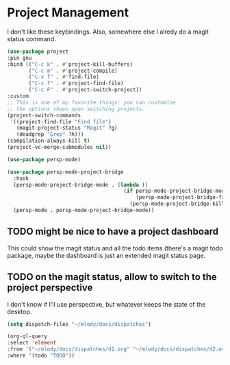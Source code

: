 * Project Management

I don't like these keybindings.
Also, somewhere else I alredy do a magit status command.

#+begin_src emacs-lisp
  (use-package project
  :pin gnu
  :bind (("C-c k" . #'project-kill-buffers)
         ("C-c m" . #'project-compile)
         ("C-x f" . #'find-file)
         ("C-c f" . #'project-find-file)
         ("C-c F" . #'project-switch-project))
  :custom
  ;; This is one of my favorite things: you can customize
  ;; the options shown upon switching projects.
  (project-switch-commands
   '((project-find-file "Find file")
     (magit-project-status "Magit" ?g)
     (deadgrep "Grep" ?h)))
  (compilation-always-kill t)
  (project-vc-merge-submodules nil))
#+end_src

#+begin_src emacs-lisp
  (use-package persp-mode)
#+end_src

#+begin_src emacs-lisp
(use-package persp-mode-project-bridge
  :hook
  (persp-mode-project-bridge-mode . (lambda ()
                                      (if persp-mode-project-bridge-mode
                                          (persp-mode-project-bridge-find-perspectives-for-all-buffers)
                                        (persp-mode-project-bridge-kill-perspectives))))
  (persp-mode . persp-mode-project-bridge-mode))
#+end_src
** TODO might be nice to have a project dashboard
This could show the magit status and all the todo items (there's a
magit todo package, maybe the dashboard is just an extended magit
status page.

** TODO on the magit status, allow to switch to the project perspective
I don't know if I'll use perspective, but whatever keeps the state of
the desktop.

#+begin_src emacs-lisp
  (setq dispatch-files "~/mlody/docs/dispatches")

  (org-ql-query
  :select 'element
  :from '("~/mlody/docs/dispatches/d1.org" "~/mlody/docs/dispatches/d2.org")
  :where '(todo "TODO"))
#+end_src
